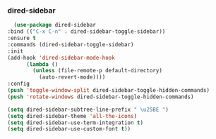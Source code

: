 *** dired-sidebar
    #+BEGIN_SRC emacs-lisp
      (use-package dired-sidebar
	:bind (("C-x C-n" . dired-sidebar-toggle-sidebar))
	:ensure t
	:commands (dired-sidebar-toggle-sidebar)
	:init
	(add-hook 'dired-sidebar-mode-hook
		  (lambda ()
		    (unless (file-remote-p default-directory)
		      (auto-revert-mode))))
	:config
	(push 'toggle-window-split dired-sidebar-toggle-hidden-commands)
	(push 'rotate-windows dired-sidebar-toggle-hidden-commands)

	(setq dired-sidebar-subtree-line-prefix " \u25BE ")
	(setq dired-sidebar-theme 'all-the-icons)
	(setq dired-sidebar-use-term-integration t)
	(setq dired-sidebar-use-custom-font t))
 #+END_SRC
    
